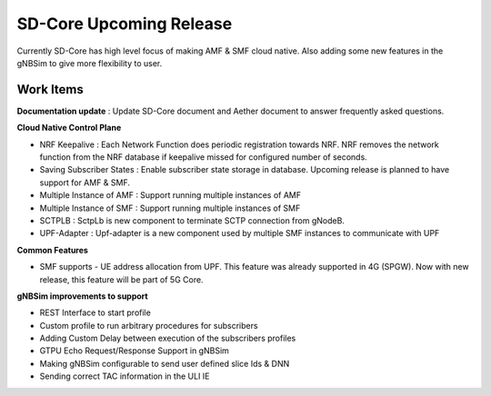 ..
   SPDX-FileCopyrightText: 2022-present Intel Corporation
   SPDX-License-Identifier: Apache-2.0

SD-Core Upcoming Release
========================

Currently SD-Core has high level focus of making AMF & SMF cloud native. Also
adding some new features in the gNBSim to give more flexibility to user.

Work Items
----------

**Documentation update** : Update SD-Core document and Aether document
to answer frequently asked questions.

**Cloud Native Control Plane**

- NRF Keepalive : Each Network Function does periodic registration towards NRF.
  NRF removes the network function from the NRF database if keepalive missed for configured number of seconds.

- Saving Subscriber States : Enable subscriber state storage in database.
  Upcoming release is planned to have support for AMF & SMF.

- Multiple Instance of AMF : Support running multiple instances of AMF

- Multiple Instance of SMF : Support running multiple instances of SMF

- SCTPLB : SctpLb is new component to terminate SCTP connection from gNodeB.

- UPF-Adapter : Upf-adapter is a new component used by multiple SMF instances to communicate with UPF

**Common Features**

- SMF supports - UE address allocation from UPF. This feature was already supported in 4G (SPGW). Now
  with new release, this feature will be part of 5G Core.

**gNBSim improvements to support**

- REST Interface to start profile

- Custom profile to run arbitrary procedures for subscribers

- Adding Custom Delay between execution of the subscribers profiles

- GTPU Echo Request/Response Support in gNBSim

- Making gNBSim configurable to send user defined slice Ids & DNN

- Sending correct TAC information in the ULI IE
